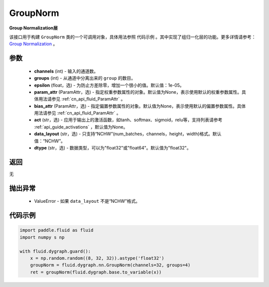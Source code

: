 .. _cn_api_fluid_dygraph_GroupNorm:

GroupNorm
-------------------------------

.. py:class:: paddle.fluid.dygraph.GroupNorm(channels, groups, epsilon=1e-05, param_attr=None, bias_attr=None, act=None, data_layout='NCHW', dtype="float32")




**Group Normalization层**

该接口用于构建 ``GroupNorm`` 类的一个可调用对象，具体用法参照 ``代码示例`` 。其中实现了组归一化层的功能。更多详情请参考： `Group Normalization <https://arxiv.org/abs/1803.08494>`_ 。

参数
::::::::::::

    - **channels** (int) - 输入的通道数。
    - **groups** (int) - 从通道中分离出来的 ``group`` 的数目。
    - **epsilon** (float，选) - 为防止方差除零，增加一个很小的值。默认值：1e-05。
    - **param_attr** (ParamAttr，选) - 指定权重参数属性的对象。默认值为None，表示使用默认的权重参数属性。具体用法请参见 :ref:`cn_api_fluid_ParamAttr` 。
    - **bias_attr** (ParamAttr，选) - 指定偏置参数属性的对象。默认值为None，表示使用默认的偏置参数属性。具体用法请参见 :ref:`cn_api_fluid_ParamAttr` 。
    - **act** (str，选) - 应用于输出上的激活函数，如tanh、softmax、sigmoid，relu等，支持列表请参考 :ref:`api_guide_activations` ，默认值为None。
    - **data_layout** (str，选) - 只支持“NCHW”(num_batches，channels，height，width)格式。默认值：“NCHW”。
    - **dtype** (str，选) - 数据类型，可以为"float32"或"float64"。默认值为"float32"。

返回
::::::::::::
无

抛出异常
::::::::::::

    - ValueError - 如果 ``data_layout`` 不是“NCHW”格式。

代码示例
::::::::::::

..  code-block:: python

    import paddle.fluid as fluid
    import numpy s np

    with fluid.dygraph.guard():
        x = np.random.random((8, 32, 32)).astype('float32')
        groupNorm = fluid.dygraph.nn.GroupNorm(channels=32, groups=4)
        ret = groupNorm(fluid.dygraph.base.to_variable(x))


